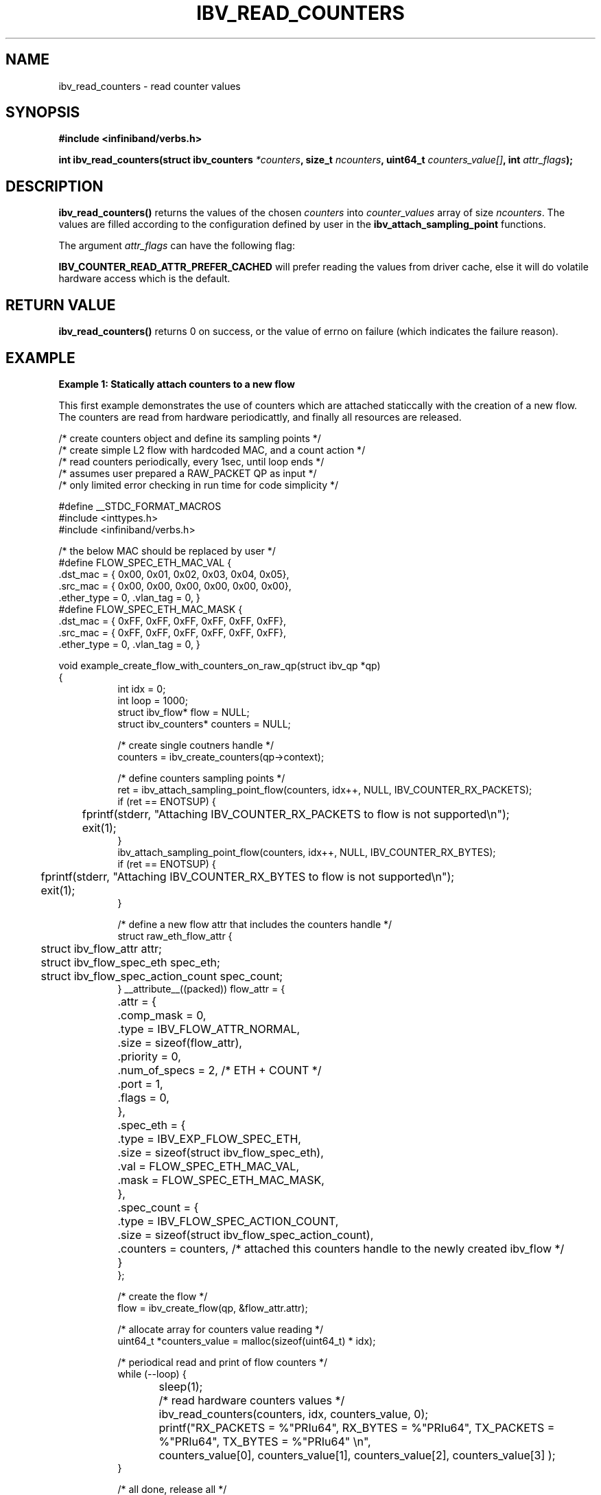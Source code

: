 .\" -*- nroff -*-
.\" Licensed under the OpenIB.org BSD license (FreeBSD Variant) - See COPYING.md
.\"
.TH IBV_READ_COUNTERS 3 2017-11-06 libibverbs "Libibverbs Programmer's Manual"
.SH "NAME"
ibv_read_counters \- read counter values
.SH "SYNOPSIS"
.nf
.B #include <infiniband/verbs.h>
.sp
.BI "int ibv_read_counters(struct ibv_counters " "*counters" ", size_t " "ncounters" ", uint64_t " "counters_value[]" ", int " "attr_flags" );
.fi
.SH "DESCRIPTION"
.B ibv_read_counters() 
returns the values of the chosen 
.I counters 
into 
.I counter_values 
array of size 
.I ncounters\fR. 
The values are filled according to the configuration defined by user in the 
.B ibv_attach_sampling_point 
functions.
.sp
The argument
.I attr_flags
can have the following flag:
.sp
.B IBV_COUNTER_READ_ATTR_PREFER_CACHED
will prefer reading the values from driver cache, else it will do volatile hardware access which is the default.
.SH "RETURN VALUE"
.B ibv_read_counters() 
returns 0 on success, or the value of errno on failure (which indicates the failure reason).
.sp
.SH EXAMPLE
.B Example 1: Statically attach counters to a new flow
.sp
This first example demonstrates the use of counters which are attached staticcally with the creation of a new flow. The counters are read from hardware periodicattly, and finally all resources are released.
.PP
.nf
/* create counters object and define its sampling points        */
/* create simple L2 flow with hardcoded MAC, and a count action */
/* read counters periodically, every 1sec, until loop ends      */
/* assumes user prepared a RAW_PACKET QP as input               */
/* only limited error checking in run time for code simplicity  */

#define __STDC_FORMAT_MACROS
#include <inttypes.h>
#include <infiniband/verbs.h>

/* the below MAC should be replaced by user */
#define FLOW_SPEC_ETH_MAC_VAL {
        .dst_mac = { 0x00, 0x01, 0x02, 0x03, 0x04, 0x05},
        .src_mac = { 0x00, 0x00, 0x00, 0x00, 0x00, 0x00},
        .ether_type = 0, .vlan_tag = 0, }
#define FLOW_SPEC_ETH_MAC_MASK {
        .dst_mac = { 0xFF, 0xFF, 0xFF, 0xFF, 0xFF, 0xFF},
        .src_mac = { 0xFF, 0xFF, 0xFF, 0xFF, 0xFF, 0xFF},
        .ether_type = 0, .vlan_tag = 0, }

void example_create_flow_with_counters_on_raw_qp(struct ibv_qp *qp)
{
.in +8
int idx = 0;
int loop = 1000;
struct ibv_flow* flow = NULL;
struct ibv_counters* counters = NULL;

/* create single coutners handle */
counters = ibv_create_counters(qp->context);

/* define counters sampling points */
ret = ibv_attach_sampling_point_flow(counters, idx++, NULL, IBV_COUNTER_RX_PACKETS);
if (ret == ENOTSUP) {
	fprintf(stderr, "Attaching IBV_COUNTER_RX_PACKETS to flow is not supported\en");
	exit(1);
}
ibv_attach_sampling_point_flow(counters, idx++, NULL, IBV_COUNTER_RX_BYTES);
if (ret == ENOTSUP) {
	fprintf(stderr, "Attaching IBV_COUNTER_RX_BYTES to flow is not supported\en");
	exit(1);
}

/* define a new flow attr that includes the counters handle */
struct raw_eth_flow_attr {
	struct ibv_flow_attr              attr;
	struct ibv_flow_spec_eth          spec_eth;
	struct ibv_flow_spec_action_count spec_count;
} __attribute__((packed)) flow_attr = {
	.attr = {
		.comp_mask  = 0,
		.type       = IBV_FLOW_ATTR_NORMAL,
		.size       = sizeof(flow_attr),
		.priority   = 0,
		.num_of_specs = 2, /* ETH + COUNT */
		.port       = 1,
		.flags      = 0,
	},
	.spec_eth = {
		.type = IBV_EXP_FLOW_SPEC_ETH,
		.size = sizeof(struct ibv_flow_spec_eth),
		.val  = FLOW_SPEC_ETH_MAC_VAL,
		.mask = FLOW_SPEC_ETH_MAC_MASK,
	},
	.spec_count = {
		.type   = IBV_FLOW_SPEC_ACTION_COUNT,
		.size   = sizeof(struct ibv_flow_spec_action_count),
		.counters = counters, /* attached this counters handle to the newly created ibv_flow */
	}
};

/* create the flow */
flow = ibv_create_flow(qp, &flow_attr.attr);

/* allocate array for counters value reading */
uint64_t *counters_value = malloc(sizeof(uint64_t) * idx);

/* periodical read and print of flow counters */
while (--loop) {
	sleep(1);

	/* read hardware counters values */
	ibv_read_counters(counters, idx, counters_value, 0);

	printf("RX_PACKETS = %"PRIu64", RX_BYTES = %"PRIu64", TX_PACKETS = %"PRIu64", TX_BYTES = %"PRIu64" \en",
			counters_value[0], counters_value[1], counters_value[2], counters_value[3] );
}

/* all done, release all */
free(counters_value);

/* destory flow and detach counters */
ibv_destroy_flow(flow);

/* destroy counters handle */
ibv_destroy_counters(counters);

return;
.in -8
}
.fi
.PP
.sp
.SS Example 2: Dynamically attach counters with QP's
The second example demostates how to dynamically attach and detach a counter with active multiple QP's. 
.sp
.PP
.nf
/* attach counters to all QP's with defined sampling points  */
/* read counters periodically, every 1sec, until loop ends   */
/* assumes user prepared few QP's as input                   */
/* no error checking in run time for example code simplicity */

#define __STDC_FORMAT_MACROS
#include <inttypes.h>
#include <infiniband/verbs.h>

void example_monitor_all_qps(int num_qps, struct ibv_qp** qp, enum ibv_counter_type counter_type)
{
.in +8
int idx = 0;
int loop = 1000;

struct ibv_counters* counters = NULL;

/* create single coutners handle */
counters = ibv_create_counters(qp[0]->context);

/* attach sampling points on all qp's */
for (idx=0; idx<num_qps; idx++) {
	if (qp[idx]->context != qp[0]->context)
		exit(1);

	ibv_attach_sampling_point_qp(counters, idx, qp[idx], counter_type);
}

/* allocate array for counters value reading */
uint64_t *counters_value = malloc(sizeof(uint64_t) * num_qps);

/* periodical read and print of qp counters */
while (--loop) {
	sleep(1);

	/* read hardware counters values */
	ibv_read_counters(counters, idx, counters_value, 0);

	printf("Counter %d: \en", counter_type);
	for (idx=0; idx<num_qps; idx++) {
		printf("QP[%d] = %"PRIu64" \en", idx, counters_value[idx]);
	}
	printf("======================\en");
}

/* all done, release all */
free(counters_value);

/* destroy counters handle */
ibv_destroy_counters(counters);

return;
.in -8
}
.fi
.PP
.sp
.SH "SEE ALSO"
.BR ibv_create_counters (3),
.BR ibv_destroy_counters (3),
.sp
.BR ibv_attach_sampling_point_qp (3),
.BR ibv_attach_sampling_point_wq (3),
.BR ibv_attach_sampling_point_flow (3),
.sp
.BR ibv_detach_sampling_point (3),
.BR ibv_create_flow (3),
.BR ibv_create_qp_ex (3),
.SH "AUTHORS"
.TP
Alex Rosenbaum <rosenbaumalex@gmail.com>
